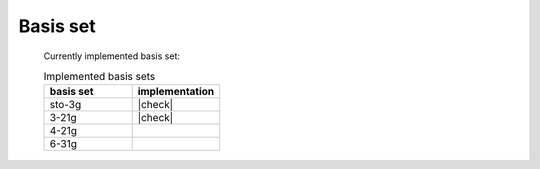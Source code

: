 Basis set
=========




  Currently implemented basis set:

  .. list-table:: Implemented basis sets
    :widths: 10 10
    :header-rows: 1

    * - basis set
      - implementation
    * - sto-3g
      - |check|
    * - 3-21g
      - |check|
    * - 4-21g
      -
    * - 6-31g
      -






.. |check| raw:: html
  
    <span>&#10003;</span>
